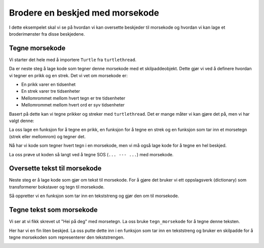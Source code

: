 .. _morse:

Brodere en beskjed med morsekode
--------------------------------

I dette eksempelet skal vi se på hvordan vi kan oversette beskjeder til morsekode og hvordan vi kan lage et broderimønster fra disse beskjedene.

Tegne morsekode
^^^^^^^^^^^^^^^

Vi starter det hele med å importere ``Turtle`` fra ``turtlethread``.

.. include-turtlethread:: morse/01.py
    :linenos:
    :lines: 1

Da er neste steg å lage kode som tegner denne morsekode med et skilpaddeobjekt. 
Dette gjør vi ved å definere hvordan vi tegner en prikk og en strek. Det vi vet om morsekode er:

- En prikk varer en tidsenhet
- En strek varer tre tidsenheter
- Mellomrommet mellom hvert tegn er tre tidsenheter
- Mellomrommet mellom hvert ord er syv tidsenheter

Basert på dette kan vi tegne prikker og streker med ``turtlethread``. Det er mange måter vi
kan gjøre det på, men vi har valgt denne:

.. image:: ../../../_static/figures/morse/morse_nb_NO.svg

La oss lage en funksjon for å tegne en prikk, en funksjon for å tegne en strek og en funksjon som tar inn et morsetegn (strek eller mellomrom) og tegner det.

.. include-turtlethread:: morse/01.py
    :linenos:
    :lines: 4-34

Nå har vi kode som tegner hvert tegn i en morsekode, men vi må også lage kode for å tegne
en hel beskjed. 

.. include-turtlethread:: morse/01.py
    :linenos:
    :lines: 36-48

La oss prøve ut koden så langt ved å tegne SOS (``... --- ...``) med morsekode.

.. include-turtlethread:: morse/01.py
    :linenos:
    :lines: 50-54

.. image:: morse/manual_code_output/sos.svg
  :width: 400
  :alt: SOS skrevet med morsekode.
  :class: sphx-glr-script-out

Oversette tekst til morsekode
^^^^^^^^^^^^^^^^^^^^^^^^^^^^^

Neste steg er å lage kode som gjør om tekst til morsekode. For å gjøre det bruker
vi ett oppslagsverk (dictionary) som transformerer bokstaver og tegn til morsekode.

.. include-turtlethread:: morse/02.py
    :linenos:
    :lines: 50-67

Så oppretter vi en funksjon som tar inn en tekststreng og gjør den om til morsekode.

.. include-turtlethread:: morse/03.py
    :linenos:
    :lines: 69-76

Tegne tekst som morsekode
^^^^^^^^^^^^^^^^^^^^^^^^^

Vi ser at vi fikk skrevet ut "Hei på deg" med morsetegn. La oss bruke ``tegn_morsekode`` for å tegne denne teksten.

.. include-turtlethread:: morse/04.py
    :linenos:
    :lines: 76-81

.. image:: morse/manual_code_output/hei_på_deg.svg
    :width: 600
    :alt: Teksten "Hei på deg" med morsetegn
    :class: sphx-glr-script-out

Her har vi en fin liten beskjed. La oss putte dette inn i en funksjon som tar inn en tekststreng
og bruker en skilpadde for å tegne morsekoden som representerer den tekststrengen.

.. include-turtlethread:: morse/05.py
    :linenos:
    :lines: 76-85

.. image:: morse/manual_code_output/hei_verden.svg
    :width: 600
    :alt: Teksten "Hei verden" med morsetegn
    :class: sphx-glr-script-out
